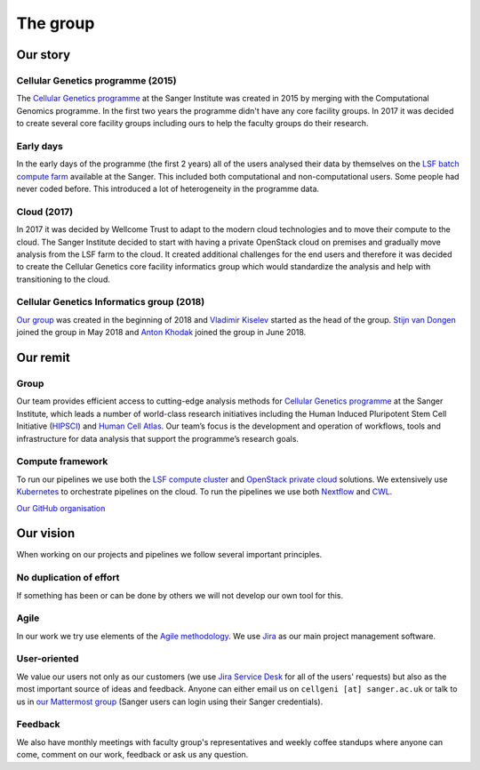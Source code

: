 The group
=========

.. image:: img/groupphoto2020.png
   :width: 700

Our story
---------

Cellular Genetics programme (2015)
~~~~~~~~~~~~~~~~~~~~~~~~~~~~~~~~~~

The `Cellular Genetics programme <https://www.sanger.ac.uk/science/programmes/cellular-genetics>`_ at the Sanger Institute was created in 2015 by merging with the Computational Genomics programme. In the first two years the programme didn't have any core facility groups. In 2017 it was decided to create several core facility groups including ours to help the faculty groups do their research.

Early days
~~~~~~~~~~

In the early days of the programme (the first 2 years) all of the users analysed their data by themselves on the `LSF batch compute farm <https://www.ibm.com/support/knowledgecenter/en/SSETD4/product_welcome_platform_lsf.html>`_ available at the Sanger. This included both computational and non-computational users. Some people had never coded before. This introduced a lot of heterogeneity in the programme data.

Cloud (2017)
~~~~~~~~~~~~

In 2017 it was decided by Wellcome Trust to adapt to the modern cloud technologies and to move their compute to the cloud. The Sanger Institute decided to start with having a private OpenStack cloud on premises and gradually move analysis from the LSF farm to the cloud. It created additional challenges for the end users and therefore it was decided to create the Cellular Genetics core facility informatics group which would standardize the analysis and help with transitioning to the cloud.

Cellular Genetics Informatics group (2018)
~~~~~~~~~~~~~~~~~~~~~~~~~~~~~~~~~~~~~~~~~~

`Our group <https://www.sanger.ac.uk/science/groups/cellular-genetics-informatics>`_ was created in the beginning of 2018 and `Vladimir Kiselev <https://www.sanger.ac.uk/people/directory/vladimir-yu-kiselev>`_ started as the head of the group. `Stijn van Dongen <https://www.sanger.ac.uk/people/directory/van-dongen-stijn>`_ joined the group in May 2018 and `Anton Khodak <https://www.sanger.ac.uk/people/directory/khodak-anton>`_ joined the group in June 2018.

Our remit
---------

Group
~~~~~
Our team provides efficient access to cutting-edge analysis methods for `Cellular Genetics programme <https://www.sanger.ac.uk/science/programmes/cellular-genetics>`_ at the Sanger Institute, which leads a number of world-class research initiatives including the Human Induced Pluripotent Stem Cell Initiative (`HIPSCI <http://www.hipsci.org/>`_) and `Human Cell Atlas <https://www.humancellatlas.org/>`_. Our team’s focus is the development and operation of workflows, tools and infrastructure for data analysis that support the programme’s research goals.

Compute framework
~~~~~~~~~~~~~~~~~

To run our pipelines we use both the `LSF compute cluster <https://www.ibm.com/support/knowledgecenter/en/SSETD4/product_welcome_platform_lsf.html>`_ and `OpenStack private cloud <https://www.openstack.org/>`_ solutions. We extensively use `Kubernetes <https://kubernetes.io/>`_ to orchestrate pipelines on the cloud. To run the pipelines we use both `Nextflow <https://www.nextflow.io/>`_ and `CWL <https://www.commonwl.org/>`_.

`Our GitHub organisation <https://github.com/cellgeni>`_

.. image:: img/cellgeni-compute.png
   :width: 700

Our vision
----------

When working on our projects and pipelines we follow several important principles.

No duplication of effort
~~~~~~~~~~~~~~~~~~~~~~~~

If something has been or can be done by others we will not develop our own tool for this.

Agile
~~~~~

In our work we try use elements of the `Agile methodology <https://en.wikipedia.org/wiki/Agile_software_development>`_. We use `Jira <https://www.atlassian.com/software/jira>`_ as our main project management software.

User-oriented
~~~~~~~~~~~~~

We value our users not only as our customers (we use `Jira Service Desk <https://www.atlassian.com/software/jira/service-desk>`_ for all of the users' requests) but also as the most important source of ideas and feedback. Anyone can either email us on ``cellgeni [at] sanger.ac.uk`` or talk to us in `our Mattermost group <https://mattermost.sanger.ac.uk/cellgeninf>`_ (Sanger users can login using their Sanger credentials).

Feedback
~~~~~~~~

We also have monthly meetings with faculty group's representatives and weekly coffee standups where anyone can come, comment on our work, feedback or ask us any question.


